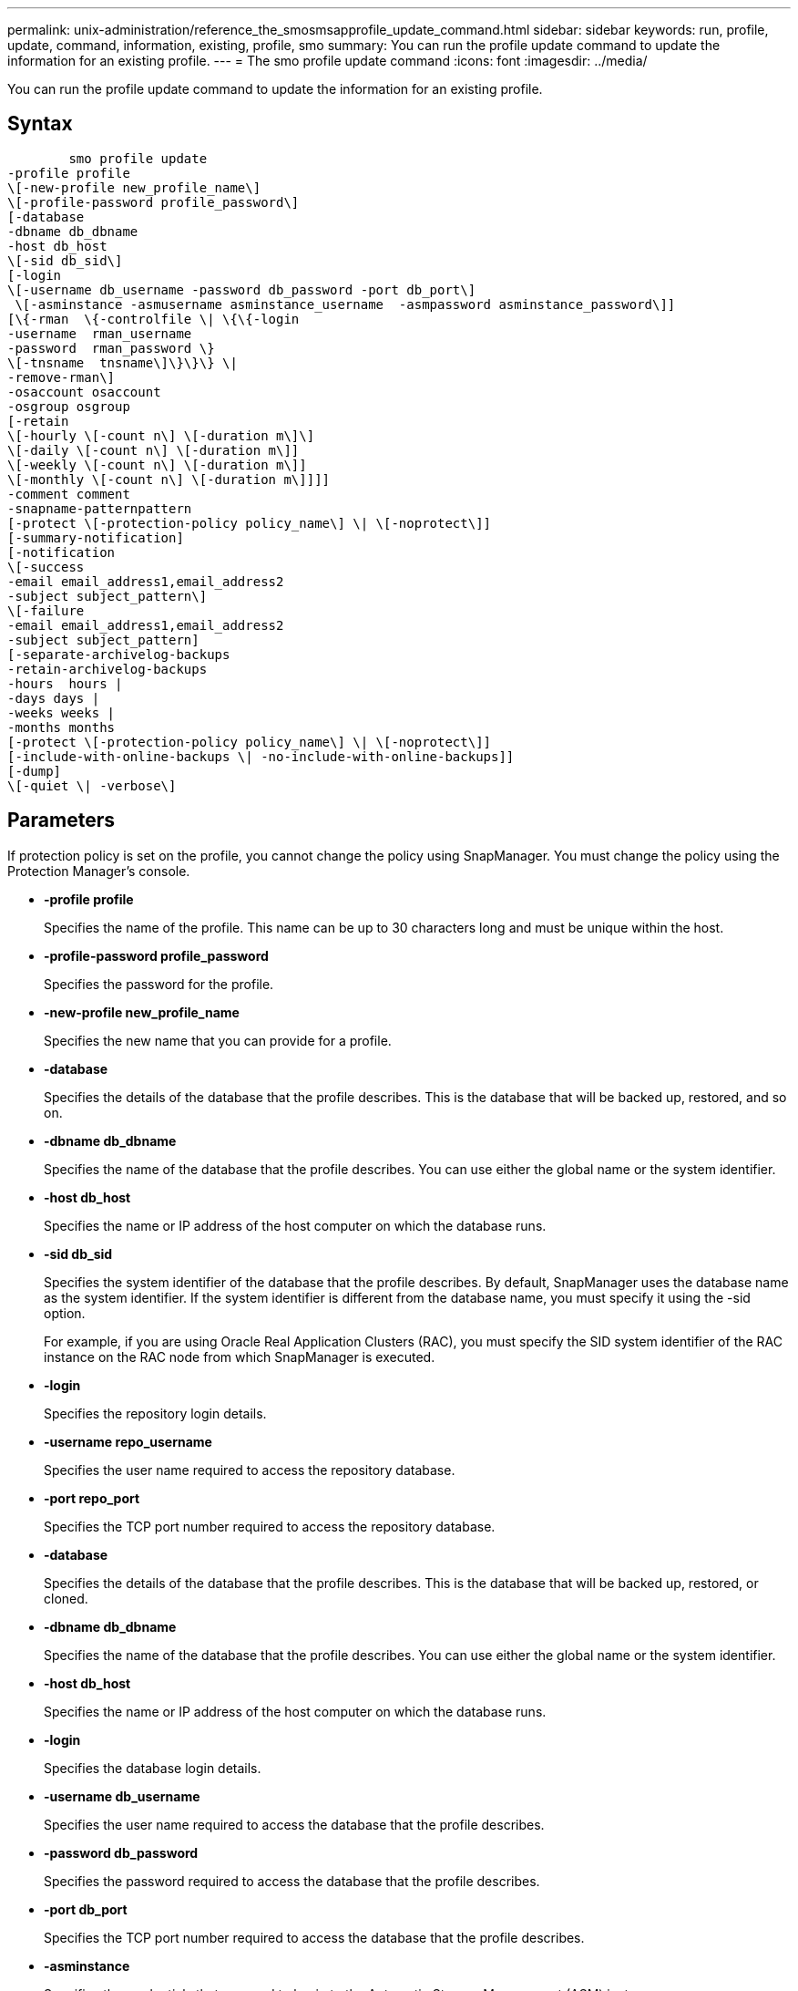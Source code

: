 ---
permalink: unix-administration/reference_the_smosmsapprofile_update_command.html
sidebar: sidebar
keywords: run, profile, update, command, information, existing, profile, smo
summary: You can run the profile update command to update the information for an existing profile.
---
= The smo profile update command
:icons: font
:imagesdir: ../media/

[.lead]
You can run the profile update command to update the information for an existing profile.

== Syntax

----

        smo profile update
-profile profile
\[-new-profile new_profile_name\]
\[-profile-password profile_password\]
[-database
-dbname db_dbname
-host db_host
\[-sid db_sid\]
[-login
\[-username db_username -password db_password -port db_port\]
 \[-asminstance -asmusername asminstance_username  -asmpassword asminstance_password\]]
[\{-rman  \{-controlfile \| \{\{-login
-username  rman_username
-password  rman_password \}
\[-tnsname  tnsname\]\}\}\} \|
-remove-rman\]
-osaccount osaccount
-osgroup osgroup
[-retain
\[-hourly \[-count n\] \[-duration m\]\]
\[-daily \[-count n\] \[-duration m\]]
\[-weekly \[-count n\] \[-duration m\]]
\[-monthly \[-count n\] \[-duration m\]]]]
-comment comment
-snapname-patternpattern
[-protect \[-protection-policy policy_name\] \| \[-noprotect\]]
[-summary-notification]
[-notification
\[-success
-email email_address1,email_address2
-subject subject_pattern\]
\[-failure
-email email_address1,email_address2
-subject subject_pattern]
[-separate-archivelog-backups
-retain-archivelog-backups
-hours  hours |
-days days |
-weeks weeks |
-months months
[-protect \[-protection-policy policy_name\] \| \[-noprotect\]]
[-include-with-online-backups \| -no-include-with-online-backups]]
[-dump]
\[-quiet \| -verbose\]
----

== Parameters

If protection policy is set on the profile, you cannot change the policy using SnapManager. You must change the policy using the Protection Manager's console.

* *-profile profile*
+
Specifies the name of the profile. This name can be up to 30 characters long and must be unique within the host.

* *-profile-password profile_password*
+
Specifies the password for the profile.

* *-new-profile new_profile_name*
+
Specifies the new name that you can provide for a profile.

* *-database*
+
Specifies the details of the database that the profile describes. This is the database that will be backed up, restored, and so on.

* *-dbname db_dbname*
+
Specifies the name of the database that the profile describes. You can use either the global name or the system identifier.

* *-host db_host*
+
Specifies the name or IP address of the host computer on which the database runs.

* *-sid db_sid*
+
Specifies the system identifier of the database that the profile describes. By default, SnapManager uses the database name as the system identifier. If the system identifier is different from the database name, you must specify it using the -sid option.
+
For example, if you are using Oracle Real Application Clusters (RAC), you must specify the SID system identifier of the RAC instance on the RAC node from which SnapManager is executed.

* *-login*
+
Specifies the repository login details.

* *-username repo_username*
+
Specifies the user name required to access the repository database.

* *-port repo_port*
+
Specifies the TCP port number required to access the repository database.

* *-database*
+
Specifies the details of the database that the profile describes. This is the database that will be backed up, restored, or cloned.

* *-dbname db_dbname*
+
Specifies the name of the database that the profile describes. You can use either the global name or the system identifier.

* *-host db_host*
+
Specifies the name or IP address of the host computer on which the database runs.

* *-login*
+
Specifies the database login details.

* *-username db_username*
+
Specifies the user name required to access the database that the profile describes.

* *-password db_password*
+
Specifies the password required to access the database that the profile describes.

* *-port db_port*
+
Specifies the TCP port number required to access the database that the profile describes.

* *-asminstance*
+
Specifies the credentials that are used to log in to the Automatic Storage Management (ASM) instance.

* *-asmusername asminstance_username*
+
Specifies the user name used to log in to the ASM instance.

* *-asmpassword asminstance_password*
+
Specifies the password used to log in to ASM instance.

* *-rman*
+
Specifies the details that SnapManager uses to catalog backups with Oracle Recovery Manager (RMAN).

* *-controlfile*
+
Specifies the target database control files instead of a catalog as the RMAN repository.

* *-login*
+
Specifies the RMAN login details.

* *-password rman_password*
+
Specifies the password used to log in to the RMAN catalog.

* *-username rman_username*
+
Specifies the user name used to log in to the RMAN catalog.

* *-tnsname tnsname*
+
Specifies the tnsname connection name (this is defined in the tsname.ora file).

* *-remove-rman*
+
Specifies to remove RMAN on the profile.

* *-osaccount osaccount*
+
Specifies the name of the Oracle database user account. SnapManager uses this account to perform the Oracle operations such as startup and shutdown. It is typically the user who owns the Oracle software on the host, for example, oracle.

* *-osgroup osgroup*
+
Specifies the name of the Oracle database group name associated with the oracle account.

* *-retain [-hourly [-countn] [-duration m]] [-daily [-count n] [-duration m]] [-weekly [-count n][-duration m]] [-monthly [-count n][-duration m]]*
+
Specifies the retention class (hourly, daily, weekly, monthly) for a backup.
+
For each retention class, a retention count or a retention duration or both can be specified. The duration is in units of the class (for example, hours for hourly or days for daily). For instance, if the user specifies only a retention duration of 7 for daily backups, then SnapManager will not limit the number of daily backups for the profile (because the retention count is 0), but SnapManager will automatically delete daily backups created over 7 days ago.

* *-comment comment*
+
Specifies the comment for a profile.

* *-snapname-pattern pattern*
+
Specifies the naming pattern for Snapshot copies. You can also include custom text, for example, HAOPS for highly available operations, in all Snapshot copy names. You can change the Snapshot copy naming pattern when you create a profile or after the profile has been created. The updated pattern applies only to Snapshot copies that have not yet occurred. Snapshot copies that exist retain the previous Snapname pattern. You can use several variables in the pattern text.

* *-protect [-protection-policypolicy_name] | [-noprotect]*
+
Indicates whether the backup should be protected to secondary storage or not.
+
NOTE: If -protect is specified without -protection-policy, then the dataset will not have a protection policy. If -protect is specified and -protection-policy is not set when the profile is created, then it may be set later bysmo profile update command or set by the storage administrator by using the Protection Manager's console .
+
The -noprotect option specifies not to protect the profile to secondary storage.

* *-summary-notification*
+
Specifies that summary email notification is enabled for the existing profile.

* *-notification  [-success-email  e-mail_address1,e-mail address2  -subject  subject_pattern]*
+
Enables email notification for the existing profile so that emails are received by recipients when the SnapManager operation succeeds. You must enter a single email address or multiple email addresses to which email alerts will be sent and an email subject pattern for the existing profile.
+
You can change the subject text while updating the profile or include custom subject text. The updated subject applies only to the emails that are not sent. You can use several variables for the email subject.

* *-notification  [-failure  -email  e-mail_address1,e-mail address2  -subject  subject_pattern]*
+
Enables email notification for the existing profile so that emails are received by recipients when the SnapManager operation fails. You must enter a single email address or multiple email addresses to which email alerts will be sent and an email subject pattern for the existing profile.
+
You can change the subject text while updating the profile or include custom subject text. The updated subject applies only to the emails that are not sent. You can use several variables for the email subject.

* *-separate-archivelog-backups*
+
Separates the archive log backup from datafile backup. This is an optional parameter you can provide while creating the profile. After you separate the backups are separated using this option, you can create either data files-only backup or archive logs-only backup.

* *-retain-archivelog-backups -hours hours | -daysdays | -weeksweeks| -monthsmonths*
+
Specifies that the archive log backups are retained based on the archive log retention duration (hourly, daily, weekly, monthly).

* *-protect [-protection-policypolicy_name] | -noprotect*
+
Specifies that the archive log files are protected based on the archive log protection policy.
+
Specifies that the archive log files are not protected by using the -noprotect option.

* *-include-with-online-backups | -no-include-with-online-backups*
+
Specifies that the archive log backup is included along with the online database backup.
+
Specifies that the archive log backups are not included along with the online database backup.

* *-dump*
+
Specifies that the dump files are collected after the successful profile create operation.

* *-quiet*
+
Displays only error messages in the console. The default is to display error and warning messages.

* *-verbose*
+
Displays error, warning, and informational messages in the console.

== Example

The following example changes the login information for the database described by the profile and the email notification is configured for this profile:

----
smo profile update -profile SALES1 -database -dbname SALESDB
 -sid SALESDB -login -username admin2 -password d4jPe7bw -port 1521
-host server1 -profile-notification -success -e-mail Preston.Davis@org.com -subject success
Operation Id [8abc01ec0e78ec33010e78ec3b410001] succeeded.
----

*Related information*

xref:task_changing_profile_passwords.adoc[Changing profile passwords]

xref:concept_how_snapmanager_retains_backups_on_the_local_storage.adoc[How SnapManager retains backups on the local storage]
